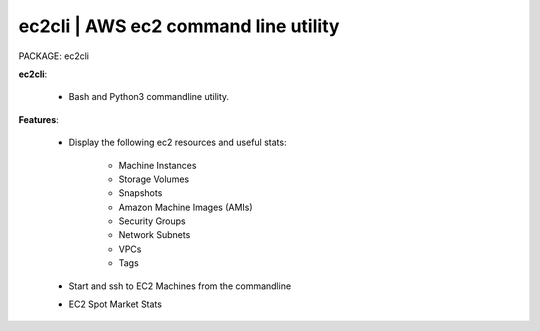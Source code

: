 
**ec2cli** | AWS ec2 command line utility
------------------------------------------------

PACKAGE:  ec2cli


**ec2cli**:

    * Bash and Python3 commandline utility.

**Features**:

    * Display the following ec2 resources and useful stats:

        * Machine Instances
        * Storage Volumes
        * Snapshots
        * Amazon Machine Images (AMIs)
        * Security Groups
        * Network Subnets
        * VPCs
        * Tags

    * Start and ssh to EC2 Machines from the commandline
    * EC2 Spot Market Stats
